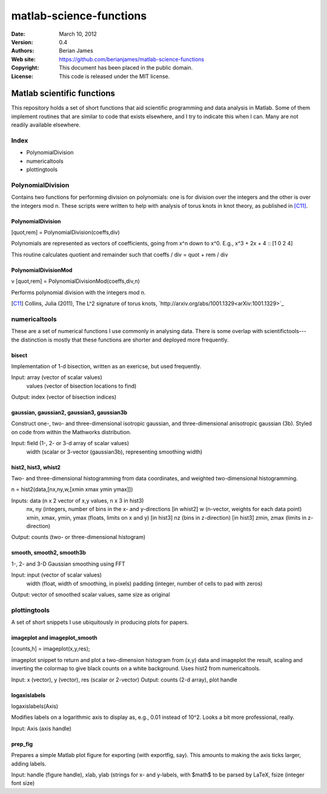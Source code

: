 ************************
matlab-science-functions
************************

:Date: March 10, 2012
:Version: 0.4
:Authors: Berian James
:Web site: https://github.com/berianjames/matlab-science-functions
:Copyright: This document has been placed in the public domain.
:License: This code is released under the MIT license.

===========================
Matlab scientific functions
===========================

This repository holds a set of short functions that aid scientific programming and data analysis in Matlab. Some of them implement routines that are similar to code that exists elsewhere, and I try to indicate this when I can. Many are not readily available elsewhere. 

Index
=====

* PolynomialDivision
* numericaltools
* plottingtools

PolynomialDivision
==================

Contains two functions for performing division on polynomials: one is for division over the integers and the other is over the integers mod n. These scripts were written to help with analysis of torus knots in knot theory, as published in [C11]_.

PolynomialDivision
------------------

[quot,rem] = PolynomialDivision(coeffs,div)

Polynomials are represented as vectors of coefficients, going from x^n down to x^0. E.g., x^3 + 2x + 4 :: [1 0 2 4]

This routine calculates quotient and remainder such that coeffs / div = quot + rem / div

PolynomialDivisionMod
---------------------
v
[quot,rem] = PolynomialDivisionMod(coeffs,div,n)

Performs polynomial division with the integers mod n.


.. [C11] Collins, Julia (2011), The L^2 signature of torus knots, `http://arxiv.org/abs/1001.1329<arXiv:1001.1329>`_

numericaltools
==============

These are a set of numerical functions I use commonly in analysing data. There is some overlap with scientifictools---the distinction is mostly that these functions are shorter and deployed more frequently.

bisect
------
Implementation of 1-d bisection, written as an exericse, but used frequently.

Input: array (vector of scalar values)
       values (vector of bisection locations to find)
Output: index (vector of bisection indices)


gaussian, gaussian2, gaussian3, gaussian3b
------------------------------------------

Construct one-, two- and three-dimensional isotropic gaussian, and three-dimensional anisotropic gaussian (3b). Styled on code from within the Mathworks distribution.

Input: field (1-, 2- or 3-d array of scalar values)
       width (scalar or 3-vector (gaussian3b), representing smoothing width)

hist2, hist3, whist2
--------------------
Two- and three-dimensional histogramming from data coordinates, and weighted two-dimensional histogramming.

n = hist2(data,[nx,ny,w,[xmin xmax ymin ymax]])

Inputs: data (n x 2 vector of x,y values, n x 3 in hist3)
        nx, ny (integers, number of bins in the x- and y-directions
        [in whist2] w (n-vector, weights for each data point)
        xmin, xmax, ymin, ymax (floats, limits on x and y)
	[in hist3] nz (bins in z-direction)
	[in hist3] zmin, zmax (limits in z-direction)

Output: counts (two- or three-dimensional histogram)

smooth, smooth2, smooth3b
-------------------------

1-, 2- and 3-D Gaussian smoothing using FFT

Input: input (vector of scalar values)
       width (float, width of smoothing, in pixels)
       padding (integer, number of cells to pad with zeros)    
Output: vector of smoothed scalar values, same size as original

plottingtools
=============

A set of short snippets I use ubiquitously in producing plots for papers. 

imageplot and imageplot_smooth
------------------------------

[counts,h] = imageplot(x,y,res);

imageplot snippet to return and plot a two-dimension histogram from (x,y) data and imageplot the result, scaling and inverting the colormap to give black counts on a white background. Uses hist2 from numericaltools.

Input: x (vector), y (vector), res (scalar or 2-vector)
Output: counts (2-d array), plot handle

logaxislabels
-------------

logaxislabels(Axis)

Modifies labels on a logarithmic axis to display as, e.g., 0.01 instead of 10^2. Looks a bit more professional, really.

Input: Axis (axis handle)

prep_fig
--------

Prepares a simple Matlab plot figure for exporting (with exportfig, say). This amounts to making the axis ticks larger, adding labels.

Input: handle (figure handle), xlab, ylab (strings for x- and y-labels, with $math$ to be parsed by LaTeX, fsize (integer font size)
